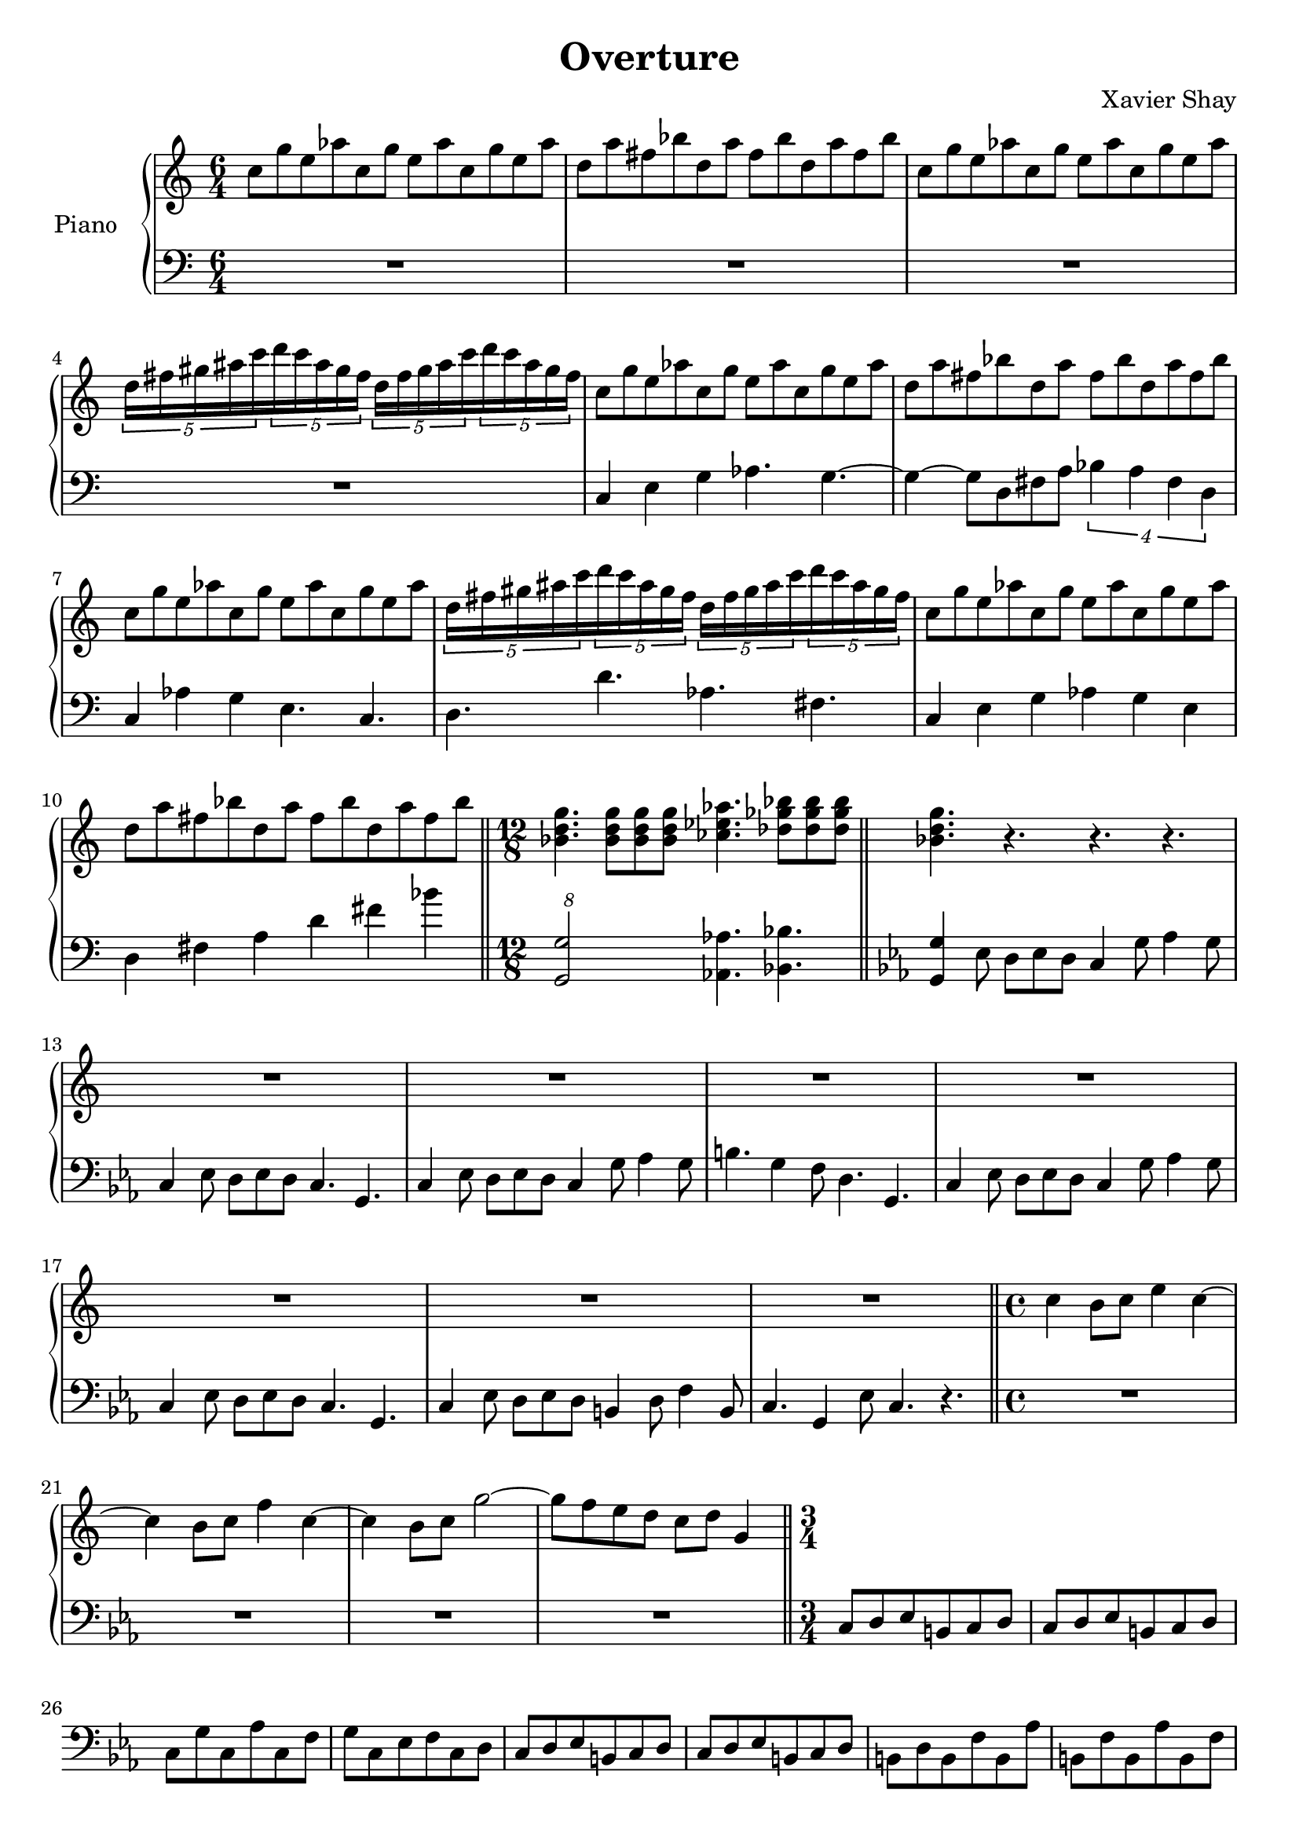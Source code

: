 \version "2.12.2"
\header {
  title = "Overture"
  arranger = "Xavier Shay"
}

upper = \relative c'' {
  \time 6/4
  \key c \major

  c8 g' e aes
  c, g' e aes
  c, g' e aes

  d, a' fis bes
  d, a' fis bes
  d, a' fis bes

  c,8 g' e aes
  c, g' e aes
  c, g' e aes

  \set tupletSpannerDuration = #(ly:make-moment 3 8) 
  \times 6/5 { 
    d,16 fis gis ais c 
    d c ais gis fis
    d fis gis ais c 
    d c ais gis fis
  }

  c8 g' e aes
  c, g' e aes
  c, g' e aes

  d, a' fis bes
  d, a' fis bes
  d, a' fis bes

  c, g' e aes
  c, g' e aes
  c, g' e aes

  \set tupletSpannerDuration = #(ly:make-moment 3 8) 
  \times 6/5 { 
    d,16 fis gis ais c 
    d c ais gis fis
    d fis gis ais c 
    d c ais gis fis
  }

  c8 g' e aes
  c, g' e aes
  c, g' e aes

  d, a' fis bes
  d, a' fis bes
  d, a' fis bes

  \bar "||"
  \time 12/8

  <<bes,4. d g>>
  <<bes,8 d g>>
  <<bes,8 d g>>
  <<bes,8 d g>>
  <<ces,4. ees aes>>
  <<des,8 ges bes>>
  <<des,8 ges bes>>
  <<des,8 ges bes>>
  \bar "||"

  <<bes,4. d g>>
  r4. r4. r4.

  R1*3/2 |
  R1*3/2 |
  R1*3/2 |
  R1*3/2 |
  R1*3/2 |
  R1*3/2 |
  R1*3/2 |

  \bar "||"
  \time 4/4

  c,4 b8 c e4 c~
  c4 b8 c f4 c~
  c4 b8 c g'2~
  g8 f e d c d g,4

  \bar "||"
  \time 3/4
}
lower = \relative c {
  \time 6/4
  \clef bass

  R1*3/2 |
  R1*3/2 |
  R1*3/2 |
  R1*3/2 |
  c4 e g aes4. g4.~
  g4~ g8 d fis a
  \times 3/4 {
    bes4 a fis d
  }
  c4 aes'4 g e4. c4.
  d4. d' aes fis

  c4 e g aes g e
  d fis a d fis bes

  \times 12/8
  <<g,,2 g'>>
  <<aes,4. aes'>>
  <<bes,4. bes'>>
  
  \key c \minor
  <<g,4 g'>> ees8 d ees d
  c4 g'8 aes4 g8
  c,4 ees8 d ees d
  c4. g

  c4 ees8 d ees d
  c4 g'8 aes4 g8
  b4. g4 f8
  d4. g,

  c4 ees8 d ees d
  c4 g'8 aes4 g8
  c,4 ees8 d ees d
  c4. g

  c4 ees8 d ees d
  b4 d8 f4 b,8
  c4. g4 ees'8
  c4. r

  \time 4/4
  R1 R1 R1 R1

  \time 3/4
  c8 d ees b c d
  c8 d ees b c d
  c g' c, aes' c, f 
  g c, ees f c d

  c8 d ees b c d
  c8 d ees b c d
  b d b f' b, aes' 
  b, f' b, aes' b, f' 

  c8 d ees b c d
  c8 d ees b c d
  c g' c, aes' c, f 
  g c, ees f c d

  c8 d ees b c d
  c8 d ees b c d

  % About the 1:30 mark
}

\score {
  \new PianoStaff <<
    \set PianoStaff.instrumentName = #"Piano  "
    \new Staff = "upper" \upper
    \new Staff = "lower" \lower
  >>
  \layout { }
  \midi {
     \context {
       \Score
       tempoWholesPerMinute = #(ly:make-moment 200 4)
     }
   }
}
